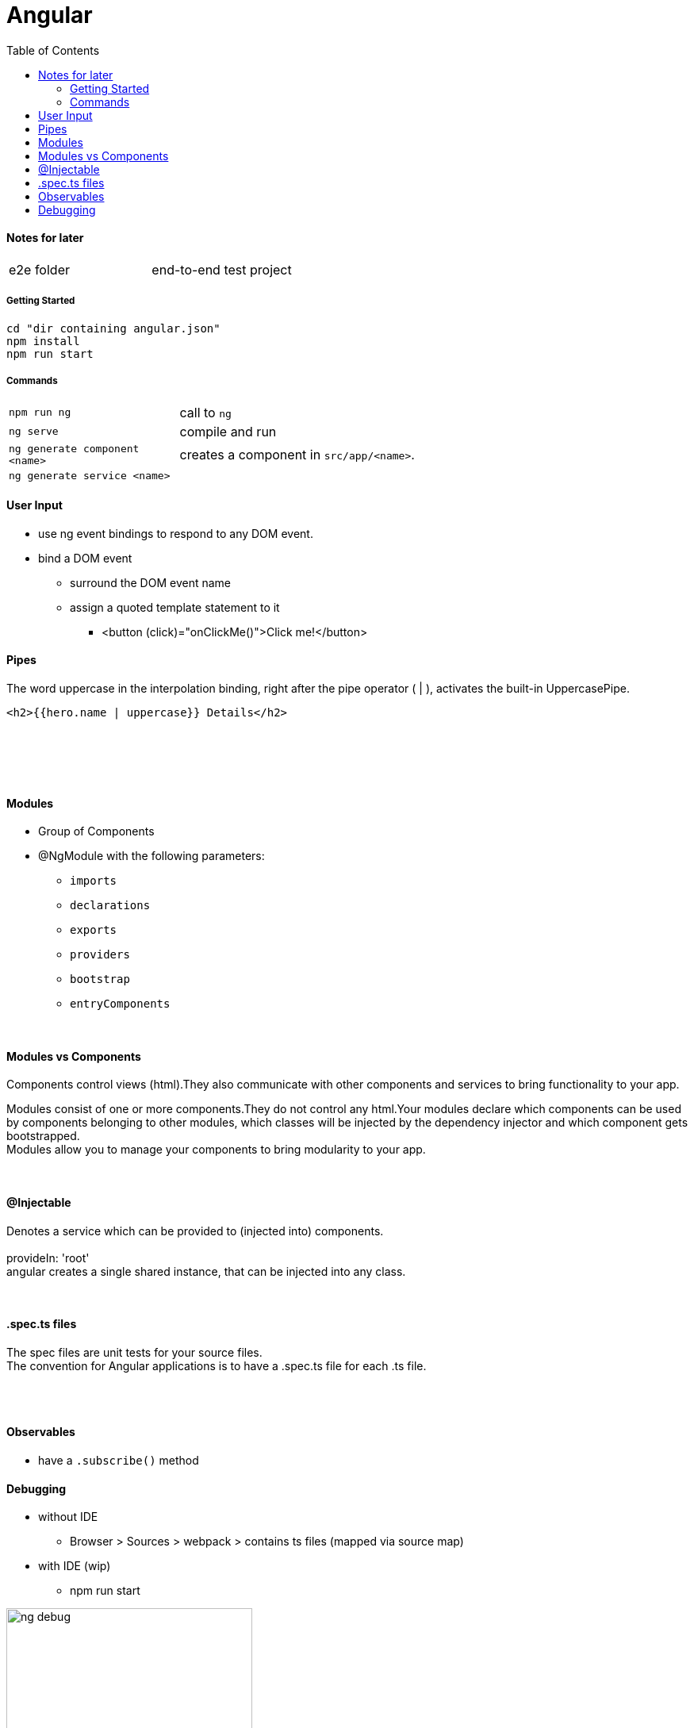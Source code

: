 = Angular
:toc:
:toclevels: 4

==== Notes for later
|===
| e2e folder | end-to-end test project
|===

===== Getting Started

[source]
cd "dir containing angular.json"
npm install
npm run start

===== Commands
[cols="10,30"]
|===
| `npm run ng` | call to `ng`
| `ng serve` | compile and run
| `ng generate component <name>` | creates a component in `src/app/<name>`.
| `ng generate service <name>` |
|===

==== User Input
* use ng event bindings to respond to any DOM event.
* bind a DOM event
** surround the DOM event name
** assign a quoted template statement to it
*** <button (click)="onClickMe()">Click me!</button>



==== Pipes
The word uppercase in the interpolation binding, right after the pipe operator ( | ), activates the built-in UppercasePipe.

[source,html]
<h2>{{hero.name | uppercase}} Details</h2>

{empty} +
{empty} +




{empty} +

==== Modules
* Group of Components
* @NgModule with the following parameters:
** `imports`
** `declarations`
** `exports`
** `providers`
** `bootstrap`
** `entryComponents`

{empty} +

==== Modules vs Components

Components control views (html).They also communicate with other components and services to bring functionality to your app.

Modules consist of one or more components.They do not control any html.Your modules declare which components can be used by components belonging to other modules, which classes will be injected by the dependency injector and which component gets bootstrapped. +
Modules allow you to manage your components to bring modularity to your app.

{empty} +

==== @Injectable
Denotes a service which can be provided to (injected into) components. +
{empty} +
provideIn: 'root' +
angular creates a single shared instance, that can be injected into any class.

{empty} +

==== .spec.ts files

The spec files are unit tests for your source files. +
The convention for Angular applications is to have a .spec.ts file for each .ts file.

{empty} +
{empty} +

==== Observables

* have a `.subscribe()` method

==== Debugging

* without IDE
- Browser > Sources > webpack > contains ts files (mapped via source map)
* with IDE (wip)
- npm run start

image:img/ng-debug.png[,60%]
